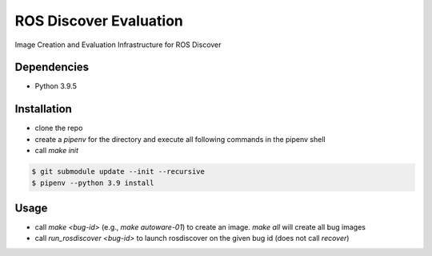 ROS Discover Evaluation
=======================

Image Creation and Evaluation Infrastructure for ROS Discover


Dependencies
------------

* Python 3.9.5


Installation
------------

* clone the repo
* create a `pipenv` for the directory and execute all following commands in the pipenv shell
* call `make init`

.. code::

  $ git submodule update --init --recursive
  $ pipenv --python 3.9 install


Usage
-----

* call `make <bug-id>` (e.g., `make autoware-01`) to create an image. `make all` will create all bug images
* call `run_rosdiscover <bug-id>` to launch rosdiscover on the given bug id (does not call `recover`)

